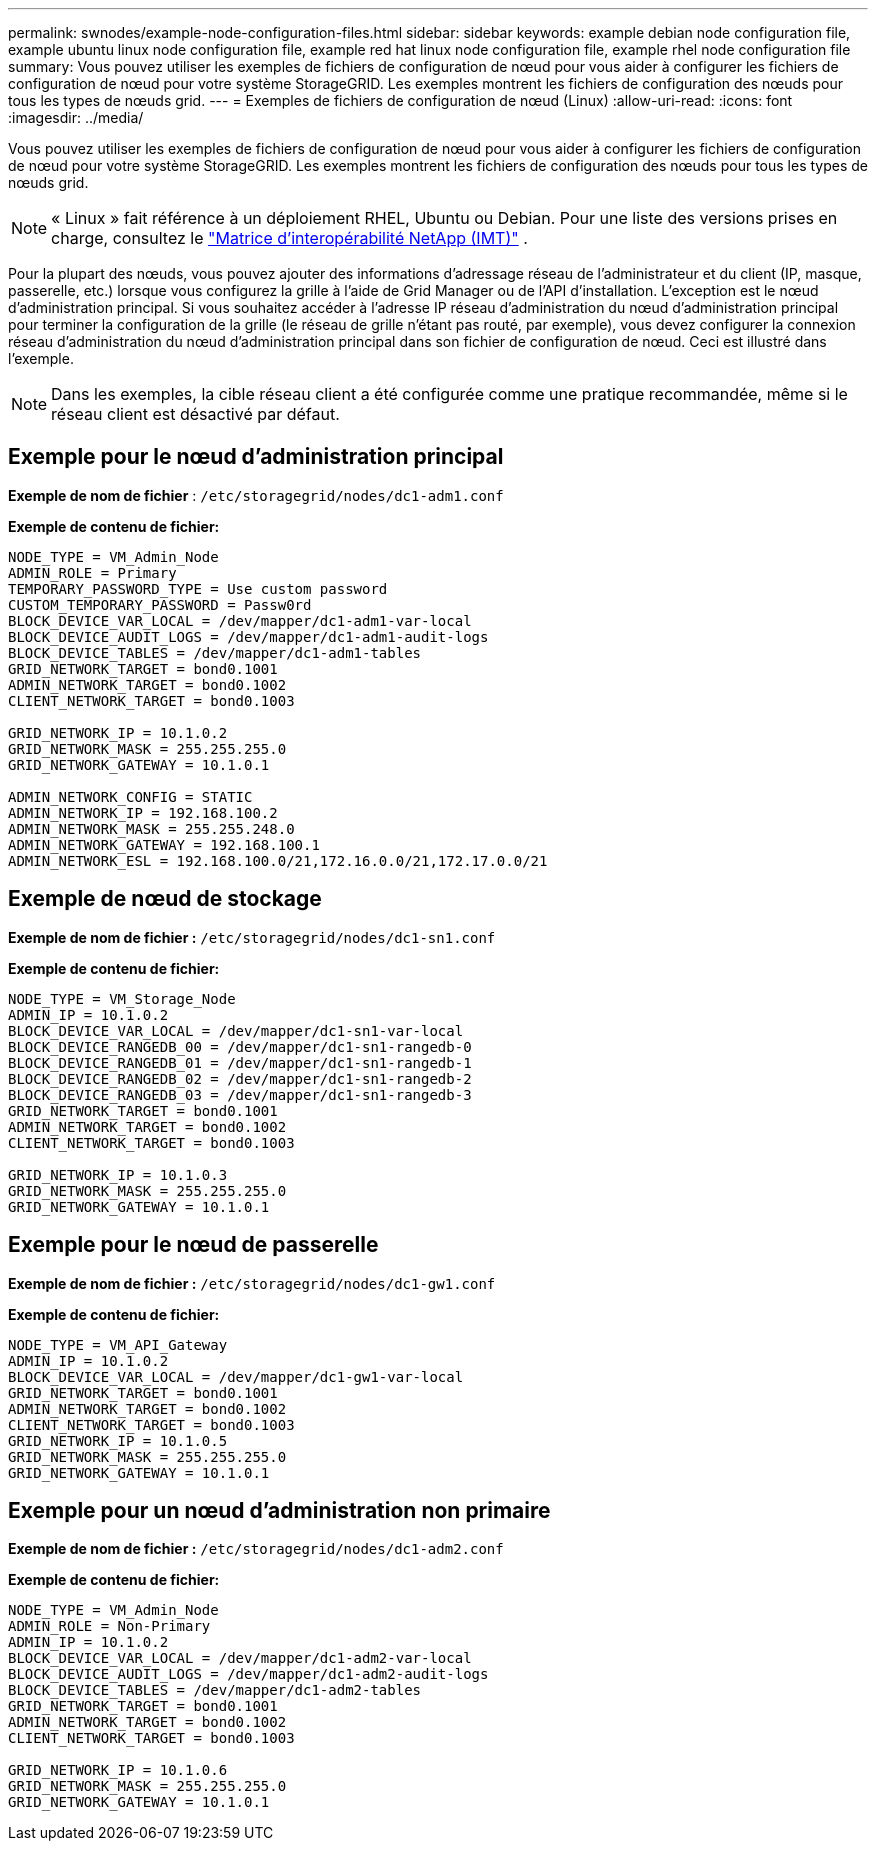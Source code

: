 ---
permalink: swnodes/example-node-configuration-files.html 
sidebar: sidebar 
keywords: example debian node configuration file, example ubuntu linux node configuration file, example red hat linux node configuration file, example rhel node configuration file 
summary: Vous pouvez utiliser les exemples de fichiers de configuration de nœud pour vous aider à configurer les fichiers de configuration de nœud pour votre système StorageGRID. Les exemples montrent les fichiers de configuration des nœuds pour tous les types de nœuds grid. 
---
= Exemples de fichiers de configuration de nœud (Linux)
:allow-uri-read: 
:icons: font
:imagesdir: ../media/


[role="lead"]
Vous pouvez utiliser les exemples de fichiers de configuration de nœud pour vous aider à configurer les fichiers de configuration de nœud pour votre système StorageGRID. Les exemples montrent les fichiers de configuration des nœuds pour tous les types de nœuds grid.


NOTE: « Linux » fait référence à un déploiement RHEL, Ubuntu ou Debian.  Pour une liste des versions prises en charge, consultez le https://imt.netapp.com/matrix/#welcome["Matrice d'interopérabilité NetApp (IMT)"^] .

Pour la plupart des nœuds, vous pouvez ajouter des informations d'adressage réseau de l'administrateur et du client (IP, masque, passerelle, etc.) lorsque vous configurez la grille à l'aide de Grid Manager ou de l'API d'installation. L'exception est le nœud d'administration principal. Si vous souhaitez accéder à l'adresse IP réseau d'administration du nœud d'administration principal pour terminer la configuration de la grille (le réseau de grille n'étant pas routé, par exemple), vous devez configurer la connexion réseau d'administration du nœud d'administration principal dans son fichier de configuration de nœud. Ceci est illustré dans l'exemple.


NOTE: Dans les exemples, la cible réseau client a été configurée comme une pratique recommandée, même si le réseau client est désactivé par défaut.



== Exemple pour le nœud d'administration principal

*Exemple de nom de fichier* : `/etc/storagegrid/nodes/dc1-adm1.conf`

*Exemple de contenu de fichier:*

[listing]
----
NODE_TYPE = VM_Admin_Node
ADMIN_ROLE = Primary
TEMPORARY_PASSWORD_TYPE = Use custom password
CUSTOM_TEMPORARY_PASSWORD = Passw0rd
BLOCK_DEVICE_VAR_LOCAL = /dev/mapper/dc1-adm1-var-local
BLOCK_DEVICE_AUDIT_LOGS = /dev/mapper/dc1-adm1-audit-logs
BLOCK_DEVICE_TABLES = /dev/mapper/dc1-adm1-tables
GRID_NETWORK_TARGET = bond0.1001
ADMIN_NETWORK_TARGET = bond0.1002
CLIENT_NETWORK_TARGET = bond0.1003

GRID_NETWORK_IP = 10.1.0.2
GRID_NETWORK_MASK = 255.255.255.0
GRID_NETWORK_GATEWAY = 10.1.0.1

ADMIN_NETWORK_CONFIG = STATIC
ADMIN_NETWORK_IP = 192.168.100.2
ADMIN_NETWORK_MASK = 255.255.248.0
ADMIN_NETWORK_GATEWAY = 192.168.100.1
ADMIN_NETWORK_ESL = 192.168.100.0/21,172.16.0.0/21,172.17.0.0/21
----


== Exemple de nœud de stockage

*Exemple de nom de fichier :* `/etc/storagegrid/nodes/dc1-sn1.conf`

*Exemple de contenu de fichier:*

[listing]
----
NODE_TYPE = VM_Storage_Node
ADMIN_IP = 10.1.0.2
BLOCK_DEVICE_VAR_LOCAL = /dev/mapper/dc1-sn1-var-local
BLOCK_DEVICE_RANGEDB_00 = /dev/mapper/dc1-sn1-rangedb-0
BLOCK_DEVICE_RANGEDB_01 = /dev/mapper/dc1-sn1-rangedb-1
BLOCK_DEVICE_RANGEDB_02 = /dev/mapper/dc1-sn1-rangedb-2
BLOCK_DEVICE_RANGEDB_03 = /dev/mapper/dc1-sn1-rangedb-3
GRID_NETWORK_TARGET = bond0.1001
ADMIN_NETWORK_TARGET = bond0.1002
CLIENT_NETWORK_TARGET = bond0.1003

GRID_NETWORK_IP = 10.1.0.3
GRID_NETWORK_MASK = 255.255.255.0
GRID_NETWORK_GATEWAY = 10.1.0.1
----


== Exemple pour le nœud de passerelle

*Exemple de nom de fichier :* `/etc/storagegrid/nodes/dc1-gw1.conf`

*Exemple de contenu de fichier:*

[listing]
----
NODE_TYPE = VM_API_Gateway
ADMIN_IP = 10.1.0.2
BLOCK_DEVICE_VAR_LOCAL = /dev/mapper/dc1-gw1-var-local
GRID_NETWORK_TARGET = bond0.1001
ADMIN_NETWORK_TARGET = bond0.1002
CLIENT_NETWORK_TARGET = bond0.1003
GRID_NETWORK_IP = 10.1.0.5
GRID_NETWORK_MASK = 255.255.255.0
GRID_NETWORK_GATEWAY = 10.1.0.1
----


== Exemple pour un nœud d'administration non primaire

*Exemple de nom de fichier :* `/etc/storagegrid/nodes/dc1-adm2.conf`

*Exemple de contenu de fichier:*

[listing]
----
NODE_TYPE = VM_Admin_Node
ADMIN_ROLE = Non-Primary
ADMIN_IP = 10.1.0.2
BLOCK_DEVICE_VAR_LOCAL = /dev/mapper/dc1-adm2-var-local
BLOCK_DEVICE_AUDIT_LOGS = /dev/mapper/dc1-adm2-audit-logs
BLOCK_DEVICE_TABLES = /dev/mapper/dc1-adm2-tables
GRID_NETWORK_TARGET = bond0.1001
ADMIN_NETWORK_TARGET = bond0.1002
CLIENT_NETWORK_TARGET = bond0.1003

GRID_NETWORK_IP = 10.1.0.6
GRID_NETWORK_MASK = 255.255.255.0
GRID_NETWORK_GATEWAY = 10.1.0.1
----